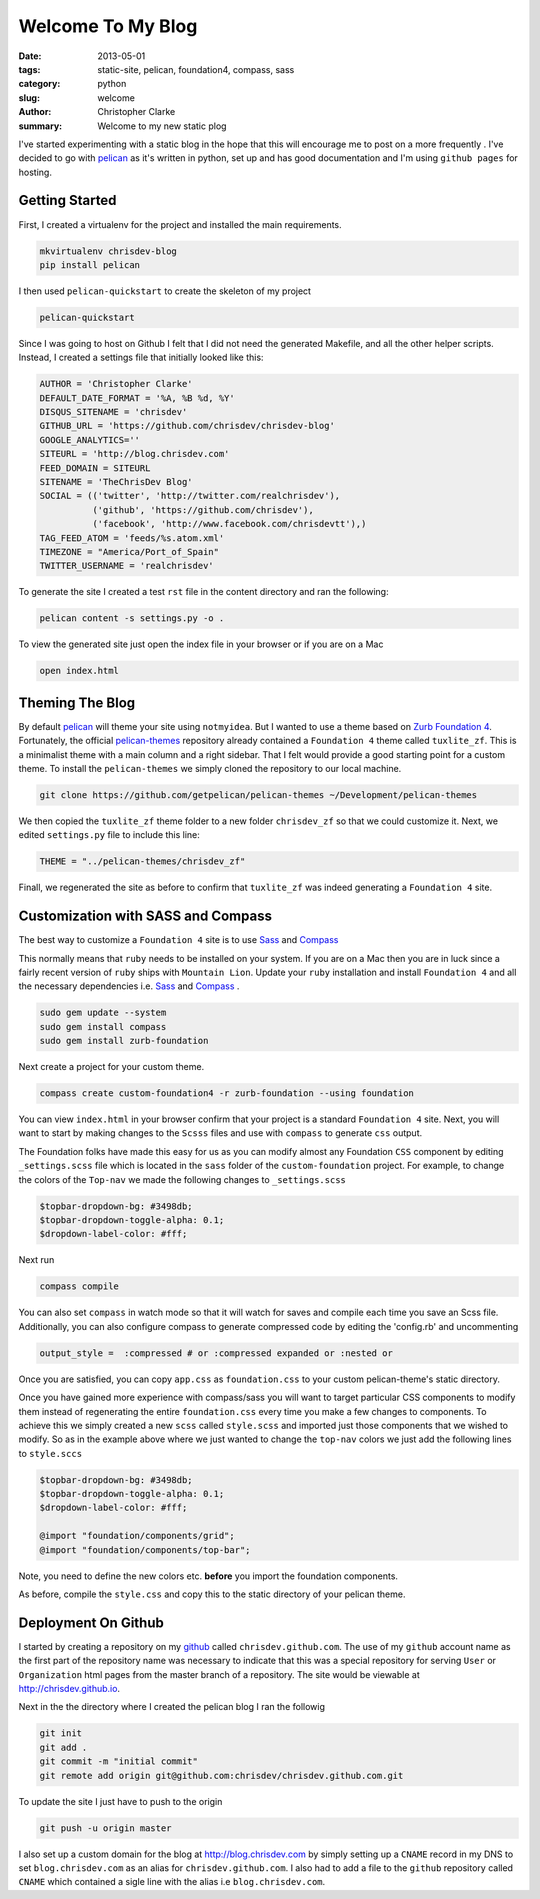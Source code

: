 ===================
Welcome To My Blog
===================

:date: 2013-05-01
:tags: static-site, pelican, foundation4, compass, sass
:category: python
:slug: welcome
:author: Christopher Clarke
:summary: Welcome to my new static plog

I've started experimenting with a static blog in the hope that this will
encourage me to post on a more frequently . I've decided to go with
`pelican`_ as it's written in python, set up and has good documentation and
I'm using ``github pages`` for hosting.

.. _pelican : https://github.com/getpelican/pelican

Getting Started
----------------
First, I created a virtualenv for
the project and installed the main requirements.

.. code-block:: sh

    mkvirtualenv chrisdev-blog
    pip install pelican


I then used ``pelican-quickstart`` to create the skeleton of my project

.. code-block:: sh

   pelican-quickstart

Since I was going to host on Github I felt that I did not need the
generated Makefile, and all the other helper scripts.
Instead, I created a settings file that initially
looked like this:

.. code-block:: python

    AUTHOR = 'Christopher Clarke'
    DEFAULT_DATE_FORMAT = '%A, %B %d, %Y'
    DISQUS_SITENAME = 'chrisdev'
    GITHUB_URL = 'https://github.com/chrisdev/chrisdev-blog'
    GOOGLE_ANALYTICS=''
    SITEURL = 'http://blog.chrisdev.com'
    FEED_DOMAIN = SITEURL
    SITENAME = 'TheChrisDev Blog'
    SOCIAL = (('twitter', 'http://twitter.com/realchrisdev'),
              ('github', 'https://github.com/chrisdev'),
              ('facebook', 'http://www.facebook.com/chrisdevtt'),)
    TAG_FEED_ATOM = 'feeds/%s.atom.xml'
    TIMEZONE = "America/Port_of_Spain"
    TWITTER_USERNAME = 'realchrisdev'

To generate the site I created a test ``rst`` file in the content directory
and ran the following:

.. code-block:: bash

    pelican content -s settings.py -o .

To view the generated site just open the index file in your browser or if you are
on a Mac

.. code-block:: sh

    open index.html

Theming The Blog
-----------------

By default `pelican`_  will theme your site using ``notmyidea``. 
But I wanted to use a theme based on `Zurb Foundation 4`_.
Fortunately,  the official `pelican-themes`_ repository already contained
a ``Foundation 4`` theme called ``tuxlite_zf``.
This is a minimalist theme with a main column and a right sidebar.
That I felt would provide a good starting point for a custom theme. 
To install the
``pelican-themes`` we simply cloned the repository to our local machine.

.. code-block:: sh

  git clone https://github.com/getpelican/pelican-themes ~/Development/pelican-themes

We then copied the ``tuxlite_zf`` theme folder to a new folder  ``chrisdev_zf``
so that we could customize it. Next,  we edited  ``settings.py``
file to include this line:

.. code-block:: python

    THEME = "../pelican-themes/chrisdev_zf"

Finall, we regenerated the site as before to confirm that ``tuxlite_zf`` was
indeed generating a ``Foundation 4`` site.


Customization with SASS and Compass
-----------------------------------
The best way to customize a ``Foundation 4`` site is to use
Sass_ and Compass_

.. _Compass: http://compass-style.org
.. _Sass: http://sass-lang.com/

This normally means that ``ruby`` needs to be installed on your system.
If you are on a Mac then you are in luck since a fairly recent version of 
``ruby`` ships with ``Mountain Lion``.
Update your ``ruby`` installation and install ``Foundation 4`` and all the
necessary dependencies i.e. Sass_ and Compass_ .

.. code-block:: sh

    sudo gem update --system
    sudo gem install compass
    sudo gem install zurb-foundation


Next create a project for
your custom theme.

.. code-block:: sh

    compass create custom-foundation4 -r zurb-foundation --using foundation

You can view ``index.html`` in your browser confirm that your project is
a standard ``Foundation 4`` site. Next, you will want to start 
by making changes to the ``Scsss`` files and  use
with ``compass`` to generate ``css`` output.

The Foundation folks have made this easy for us as you can
modify almost any Foundation ``CSS`` component by editing ``_settings.scss`` 
file which is located in the ``sass`` 
folder of the ``custom-foundation`` project.
For example, to change the colors of the ``Top-nav`` we made the following 
changes to ``_settings.scss``

.. code-block:: ruby

    $topbar-dropdown-bg: #3498db;
    $topbar-dropdown-toggle-alpha: 0.1;
    $dropdown-label-color: #fff;

Next run

.. code-block:: sh

     compass compile

You can also set ``compass`` in watch mode so that it
will watch for saves and compile each time you save an Scss file.
Additionally, you can also configure compass to generate compressed code
by editing the 'config.rb'
and uncommenting

.. code-block:: sh

   output_style =  :compressed # or :compressed expanded or :nested or

Once you are satisfied, you can copy ``app.css`` as ``foundation.css`` to your
custom pelican-theme's static directory. 

Once you have gained more experience with compass/sass you will want to 
target particular CSS components to modify them instead of 
regenerating the entire 
``foundation.css`` every time you make a few changes to components. 
To achieve this we
simply created a new ``scss`` called ``style.scss`` and imported just those 
components that we wished to modify. 
So as in the example above where we just wanted to change the
``top-nav`` colors we just add the following lines to  ``style.sccs``

.. code-block:: ruby

    $topbar-dropdown-bg: #3498db;
    $topbar-dropdown-toggle-alpha: 0.1;
    $dropdown-label-color: #fff;
    
    @import "foundation/components/grid";
    @import "foundation/components/top-bar";

Note, you need to define the new colors etc. **before** you
import the foundation components.

As before, compile the  ``style.css`` and copy this 
to the static directory of your pelican theme.


.. _Zurb Foundation 4 : http://foundation.zurb.com

.. _`pelican-themes` : https://github.com/getpelican/pelican-themes

Deployment On Github
--------------------
I started by creating a repository on my `github <http://github.com>`_
called ``chrisdev.github.com``.
The use of my ``github`` account name as the first part of the 
repository name was necessary to indicate that this was a special repository 
for serving ``User`` or ``Organization`` html pages from the master branch of a
repository. The site would be viewable at http://chrisdev.github.io.

Next in the the directory where I created the pelican blog I ran the followig

.. code-block:: sh

    git init
    git add .
    git commit -m "initial commit"
    git remote add origin git@github.com:chrisdev/chrisdev.github.com.git

To update the site I just have to push to the origin

.. code-block:: sh

    git push -u origin master

I also set up a custom domain for the blog at http://blog.chrisdev.com 
by simply setting up a ``CNAME`` record in my DNS  
to set  ``blog.chrisdev.com`` as an alias for ``chrisdev.github.com``. 
I also had to add a file to the ``github`` repository  called 
``CNAME`` which contained 
a sigle line with the alias i.e  ``blog.chrisdev.com``.

